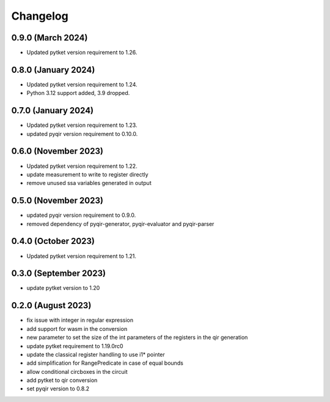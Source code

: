 Changelog
~~~~~~~~~

0.9.0 (March 2024)
------------------

* Updated pytket version requirement to 1.26.

0.8.0 (January 2024)
---------------------

* Updated pytket version requirement to 1.24.
* Python 3.12 support added, 3.9 dropped.

0.7.0 (January 2024)
--------------------

* Updated pytket version requirement to 1.23.
* updated pyqir version requirement to 0.10.0.

0.6.0 (November 2023)
---------------------

* Updated pytket version requirement to 1.22.
* update measurement to write to register directly
* remove unused ssa variables generated in output

0.5.0 (November 2023)
---------------------

* updated pyqir version requirement to 0.9.0.
* removed dependency of pyqir-generator, pyqir-evaluator and pyqir-parser

0.4.0 (October 2023)
--------------------

* Updated pytket version requirement to 1.21.

0.3.0 (September 2023)
----------------------
* update pytket version to 1.20

0.2.0 (August 2023)
-------------------
* fix issue with integer in regular expression
* add support for wasm in the conversion
* new parameter to set the size of the int parameters of the registers in the qir generation
* update pytket requirement to 1.19.0rc0
* update the classical register handling to use i1* pointer
* add simplification for RangePredicate in case of equal bounds
* allow conditional circboxes in the circuit
* add pytket to qir conversion
* set pyqir version to 0.8.2
